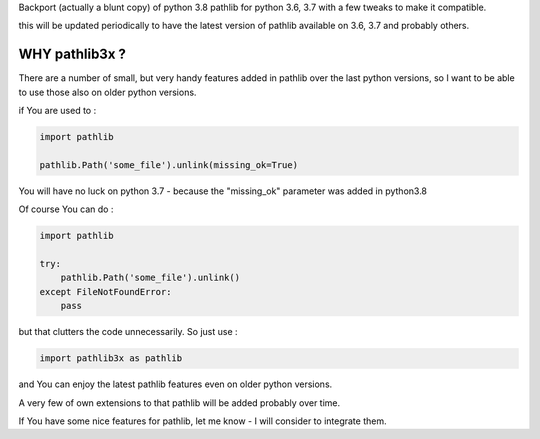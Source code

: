 Backport (actually a blunt copy) of python 3.8 pathlib for python 3.6, 3.7 with a few tweaks to make it compatible.

this will be updated periodically to have the latest version of pathlib available on 3.6, 3.7 and probably others.

WHY pathlib3x ?
===============

There are a number of small, but very handy features added in pathlib over the last python versions,
so I want to be able to use those also on older python versions.


if You are used to :

.. code-block::

    import pathlib

    pathlib.Path('some_file').unlink(missing_ok=True)

You will have no luck on python 3.7 - because the "missing_ok" parameter was added in python3.8

Of course You can do :

.. code-block::

    import pathlib

    try:
        pathlib.Path('some_file').unlink()
    except FileNotFoundError:
        pass



but that clutters the code unnecessarily. So just use :

.. code-block::

    import pathlib3x as pathlib


and You can enjoy the latest pathlib features even on older python versions.

A very few of own extensions to that pathlib will be added probably over time.

If You have some nice features for pathlib, let me know - I will consider to integrate them.
